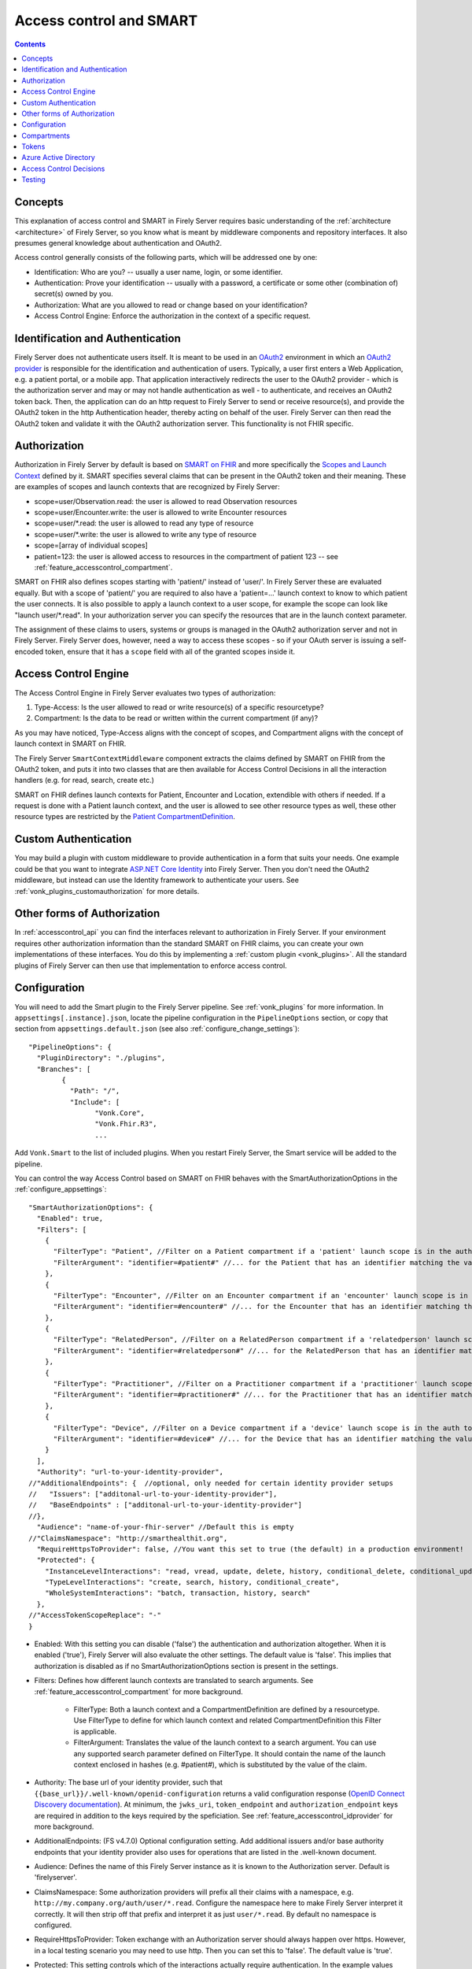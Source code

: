 .. _feature_accesscontrol:

Access control and SMART
========================

.. contents:: Contents
  :depth: 1
  :local:

.. _feature_accesscontrol_concepts:

Concepts
--------
This explanation of access control and SMART in Firely Server requires basic understanding of the :ref:`architecture <architecture>` of Firely Server, so you know what is meant by middleware components and repository interfaces.
It also presumes general knowledge about authentication and OAuth2.

Access control generally consists of the following parts, which will be addressed one by one:

- Identification: Who are you? -- usually a user name, login, or some identifier.
- Authentication: Prove your identification -- usually with a password, a certificate or some other (combination of) secret(s) owned by you.
- Authorization: What are you allowed to read or change based on your identification?
- Access Control Engine: Enforce the authorization in the context of a specific request.

Identification and Authentication
---------------------------------
Firely Server does not authenticate users itself. It is meant to be used in an `OAuth2`_ environment in which an `OAuth2 provider`_ is responsible for the identification and authentication of users. 
Typically, a user first enters a Web Application, e.g. a patient portal, or a mobile app. That application interactively redirects the user to the OAuth2 provider - which is the authorization server and may or may not handle authentication as well - to authenticate, and receives an OAuth2 token back.
Then, the application can do an http request to Firely Server to send or receive resource(s), and provide the OAuth2 token in the http Authentication header, thereby acting on behalf of the user.
Firely Server can then read the OAuth2 token and validate it with the OAuth2 authorization server. This functionality is not FHIR specific.

.. _feature_accesscontrol_authorization:

Authorization
-------------
Authorization in Firely Server by default is based on `SMART on FHIR`_ and more specifically the `Scopes and Launch Context`_ defined by it. SMART specifies several claims that can be present in the OAuth2 token and their meaning. These are examples of scopes and launch contexts that are recognized by Firely Server:

* scope=user/Observation.read: the user is allowed to read Observation resources
* scope=user/Encounter.write: the user is allowed to write Encounter resources
* scope=user/\*.read: the user is allowed to read any type of resource
* scope=user/\*.write: the user is allowed to write any type of resource
* scope=[array of individual scopes]
* patient=123: the user is allowed access to resources in the compartment of patient 123 -- see :ref:`feature_accesscontrol_compartment`.

SMART on FHIR also defines scopes starting with 'patient/' instead of 'user/'. In Firely Server these are evaluated equally. But with a scope of 'patient/' you are required to also have a 'patient=...' launch context to know to which patient the user connects. It is also possible to apply a launch context to a user scope, for example the scope can look like "launch user/\*.read". In your authorization server you can specify the resources that are in the launch context parameter.

The assignment of these claims to users, systems or groups is managed in the OAuth2 authorization server and not in Firely Server. Firely Server does, however, need a way to access these scopes - so if your OAuth server is issuing a self-encoded token, ensure that it has a ``scope`` field with all of the granted scopes inside it.

Access Control Engine
---------------------
The Access Control Engine in Firely Server evaluates two types of authorization:

#. Type-Access: Is the user allowed to read or write resource(s) of a specific resourcetype?
#. Compartment: Is the data to be read or written within the current compartment (if any)?

As you may have noticed, Type-Access aligns with the concept of scopes, and Compartment aligns with the concept of launch context in SMART on FHIR.

The Firely Server ``SmartContextMiddleware`` component extracts the claims defined by SMART on FHIR from the OAuth2 token, and puts it into two classes that are then available for Access Control Decisions in all the interaction handlers (e.g. for read, search, create etc.)

SMART on FHIR defines launch contexts for Patient, Encounter and Location, extendible with others if needed. 
If a request is done with a Patient launch context, and the user is allowed to see other resource types as well, these other resource types are restricted by the `Patient CompartmentDefinition`_.

.. _accesscontrol_custom_authentication:

Custom Authentication
---------------------
You may build a plugin with custom middleware to provide authentication in a form that suits your needs. 
One example could be that you want to integrate `ASP.NET Core Identity`_ into Firely Server.  
Then you don't need the OAuth2 middleware, but instead can use the Identity framework to authenticate your users.
See :ref:`vonk_plugins_customauthorization` for more details.

Other forms of Authorization
----------------------------
In :ref:`accesscontrol_api` you can find the interfaces relevant to authorization in Firely Server.  
If your environment requires other authorization information than the standard SMART on FHIR claims, you can create your own implementations of these interfaces.
You do this by implementing a :ref:`custom plugin <vonk_plugins>`. 
All the standard plugins of Firely Server can then use that implementation to enforce access control. 

.. _feature_accesscontrol_config:

Configuration
-------------
You will need to add the Smart plugin to the Firely Server pipeline. See :ref:`vonk_plugins` for more information. In ``appsettings[.instance].json``, locate the pipeline
configuration in the ``PipelineOptions`` section, or copy that section from ``appsettings.default.json`` (see also :ref:`configure_change_settings`)::

	"PipelineOptions": {
	  "PluginDirectory": "./plugins",
	  "Branches": [
		{
		  "Path": "/",
		  "Include": [
			"Vonk.Core",
			"Vonk.Fhir.R3",
			...

Add ``Vonk.Smart`` to the list of included plugins. When you restart Firely Server, the Smart service will be added to the pipeline.

You can control the way Access Control based on SMART on FHIR behaves with the SmartAuthorizationOptions in the :ref:`configure_appsettings`::

    "SmartAuthorizationOptions": {
      "Enabled": true,
      "Filters": [
        {
          "FilterType": "Patient", //Filter on a Patient compartment if a 'patient' launch scope is in the auth token
          "FilterArgument": "identifier=#patient#" //... for the Patient that has an identifier matching the value of that 'patient' launch scope
        },
        {
          "FilterType": "Encounter", //Filter on an Encounter compartment if an 'encounter' launch scope is in the auth token
          "FilterArgument": "identifier=#encounter#" //... for the Encounter that has an identifier matching the value of that 'encounter' launch scope
        },
        {
          "FilterType": "RelatedPerson", //Filter on a RelatedPerson compartment if a 'relatedperson' launch scope is in the auth token
          "FilterArgument": "identifier=#relatedperson#" //... for the RelatedPerson that has an identifier matching the value of that 'relatedperson' launch scope
        },
        {
          "FilterType": "Practitioner", //Filter on a Practitioner compartment if a 'practitioner' launch scope is in the auth token
          "FilterArgument": "identifier=#practitioner#" //... for the Practitioner that has an identifier matching the value of that 'practitioner' launch scope
        },
        {
          "FilterType": "Device", //Filter on a Device compartment if a 'device' launch scope is in the auth token
          "FilterArgument": "identifier=#device#" //... for the Device that has an identifier matching the value of that 'device' launch scope
        }
      ],
      "Authority": "url-to-your-identity-provider",
    //"AdditionalEndpoints": {  //optional, only needed for certain identity provider setups
    //   "Issuers": ["additonal-url-to-your-identity-provider"],
    //   "BaseEndpoints" : ["additonal-url-to-your-identity-provider"]
    //},      
      "Audience": "name-of-your-fhir-server" //Default this is empty
    //"ClaimsNamespace": "http://smarthealthit.org",
      "RequireHttpsToProvider": false, //You want this set to true (the default) in a production environment!
      "Protected": {
        "InstanceLevelInteractions": "read, vread, update, delete, history, conditional_delete, conditional_update, $validate",
        "TypeLevelInteractions": "create, search, history, conditional_create",
        "WholeSystemInteractions": "batch, transaction, history, search"
      },
    //"AccessTokenScopeReplace": "-"
    }

* Enabled: With this setting you can disable ('false') the authentication and authorization altogether. When it is enabled ('true'), Firely Server will also evaluate the other settings. The default value is 'false'. This implies that authorization is disabled as if no SmartAuthorizationOptions section is present in the settings.
* Filters: Defines how different launch contexts are translated to search arguments. See :ref:`feature_accesscontrol_compartment` for more background.

    * FilterType: Both a launch context and a CompartmentDefinition are defined by a resourcetype. Use FilterType to define for which launch context and related CompartmentDefinition this Filter is applicable.
    * FilterArgument: Translates the value of the launch context to a search argument. You can use any supported search parameter defined on FilterType. It should contain the name of the launch context enclosed in hashes (e.g. #patient#), which is substituted by the value of the claim.
* Authority: The base url of your identity provider, such that ``{{base_url}}/.well-known/openid-configuration`` returns a valid configuration response (`OpenID Connect Discovery documentation <https://openid.net/specs/openid-connect-discovery-1_0.html#rfc.section.4.2>`_). At minimum, the ``jwks_uri``, ``token_endpoint`` and ``authorization_endpoint`` keys are required in addition to the keys required by the speficiation. See :ref:`feature_accesscontrol_idprovider` for more background.
* AdditionalEndpoints: (FS v4.7.0) Optional configuration setting. Add additional issuers and/or base authority endpoints that your identity provider also uses for operations that are listed in the .well-known document. 
* Audience: Defines the name of this Firely Server instance as it is known to the Authorization server. Default is 'firelyserver'.
* ClaimsNamespace: Some authorization providers will prefix all their claims with a namespace, e.g. ``http://my.company.org/auth/user/*.read``. Configure the namespace here to make Firely Server interpret it correctly. It will then strip off that prefix and interpret it as just ``user/*.read``. By default no namespace is configured.
* RequireHttpsToProvider: Token exchange with an Authorization server should always happen over https. However, in a local testing scenario you may need to use http. Then you can set this to 'false'. The default value is 'true'. 
* Protected: This setting controls which of the interactions actually require authentication. In the example values provided here, $validate is not in the TypeLevelInteractions. This means that you can use POST [base-url]/Patient/$validate without authorization. Since you only read Conformance resources with this interaction, this might make sense.
* AccessTokenScopeReplace: (FS v4.7.0) With this optional setting you tell Firely Server which character replaces the ``/`` (forward slash) character in a SMART scope. This setting is needed in cases like working with Azure Active Directory (see details in section :ref:`feature_accesscontrol_aad`). 

.. _feature_accesscontrol_compartment:

Compartments
------------

In FHIR a `CompartmentDefinition <http://www.hl7.org/implement/standards/fhir/compartmentdefinition.html>`_ defines a set of resources 'around' a focus resource. For each type of resource that is linked to the focus resource, it defines the reference search parameters that connect the two together. The type of the focus-resource is in CompartmentDefinition.code, and the relations are in CompartmentDefinition.resource. The values for param in it can be read as a `reverse chain <http://www.hl7.org/implement/standards/fhir/search.html#has>`_.

An example is the `Patient CompartmentDefinition`_, where a Patient resource is the focus. One of the related resourcetypes is Observation. Its params are subject and performer, so it is in the compartment of a specific Patient if that Patient is either the subject or the performer of the Observation.

FHIR defines CompartmentDefinitions for Patient, Encounter, RelatedPerson, Practitioner and Device. Although Firely Server is functionally not limited to these five, the specification does not allow you to define your own. Firely Server will use a CompartmentDefinition if:

* the CompartmentDefinition is known to Firely Server, see :ref:`conformance` for options to provide them.
* the OAuth2 Token contains a claim with the same name as the CompartmentDefinition.code (but it must be lowercase).

So some of the launch contexts mentioned in SMART on FHIR map to CompartmentDefinitions. For example, the launch context 'launch/patient' and 'launch/encounter' map to the compartment 'Patient' and 'Encounter'. Please note that launch contexts can be extended for any resource type, but not all resource types have a matching CompartmentDefinition, e.g. 'Location'.

A CompartmentDefinition defines the relationships, but it becomes useful once you combine it with a way of specifying the actual focus resource. In SMART on FHIR, the launch context can do that, e.g. patient=123. As per the SMART `Scopes and Launch Context`_, the value '123' is the value of the Patient.id. Together with the Patient CompartmentDefinition this defines a -- what we call -- Compartment in Firely Server:

* Patient with id '123'
* And all resources that link to that patient according to the Patient CompartmentDefinition.

There may be cases where the logical id of the focus resource is not known to the authorization server. Let's assume it does know one of the Identifiers of a Patient. The Filters in the :ref:`feature_accesscontrol_config` allow you to configure Firely Server to use the identifier search parameter as a filter instead of _id. The value in the configuration example does exactly that::

    "Filters": [
      {
        "FilterType": "Patient", //Filter on a Patient compartment if a 'patient' launch scope is in the auth token
        "FilterArgument": "identifier=#patient#" //... for the Patient that has an identifier matching the value of that 'patient' launch scope
      },
      ...
    ]

Please notice that it is possible that more than one Patient matches the filter. This is intended behaviour of Firely Server, and it is up to you to configure a search parameter that is guaranteed to have unique values for each Patient if you need that. You can always stick to the SMART on FHIR default of _id by specifying that as the filter::

    "Filters": [
      {
        "FilterType": "Patient", //Filter on a Patient compartment if a 'patient' launch scope is in the auth token
        "FilterArgument": "_id=#patient#" //... for the Patient that has an identifier matching the value of that 'patient' launch scope
      },
      ...
    ]

But you can also take advantage of it and allow access only to the patients from a certain General Practitioner, of whom you happen to know the Identifier::

    "Filters": [
      {
        "FilterType": "Patient", //Filter on a Patient compartment if a 'patient' launch scope is in the auth token
        "FilterArgument": "general-practitioner.identifier=#patient#" //... for the Patient that has an identifier matching the value of that 'patient' launch scope
      },
      ...
    ]

In this example the claim is still called 'patient', although it contains an Identifier of a General Practitioner. This is because the CompartmentDefinition is selected by matching its code to the name of the claim, regardless of the value the claim contains. 

If multiple resources match the Compartment, that is no problem for Firely Server. You can simply configure the Filters according to the business rules in your organization.

Tokens
------

When a client application wants to access data in Firely Server on behalf of its user, it requests a token from the authorization server (configured as the Authority in the :ref:`feature_accesscontrol_config`). The configuration of the authorization server determines which claims are *available* for a certain user, and also for the client application. The client app configuration determines which claims it *needs*. During the token request, the user is usually redirected to the authorization server, which might or might not be the authentication server as well, logs in and is then asked whether the client app is allowed to receive the requested claims. The client app cannot request any claims that are not available to that application. And it will never get any claims that are not available to the user. This flow is also explained in the `SMART App Authorization Guide`_. 

The result of this flow should be a JSON Web Token (JWT) containing zero or more of the claims defined in SMART on FHIR. The claims can either be scopes or a launch context, as in the examples listed in :ref:`feature_accesscontrol_authorization`. This token is encoded as a string, and must be sent to Firely Server in the Authorization header of the request.

A valid access token for Firely Server at minimum will have:

* the ``iss`` claim with the base url of the OAuth server
* the ``aud`` the same value you've entered in ``SmartAuthorizationOptions.Audience``
* the ``scope`` field with the scopes granted by this access token
* optionally, the compartment claim, if you'd like to limit this token to a certain compartment. Such a claim may be requested by using a context scope or launching a part of an EHR launch. See `Requesting context with scopes <http://www.hl7.org/fhir/smart-app-launch/scopes-and-launch-context/#requesting-context-with-scopes>`_ for more details. For example, in case of Patient data access where the ``launch/patient`` scope is used, include the ``patient`` claim with the patient's id or identifier (:ref:`feature_accesscontrol_compartment`) and make sure to request the ``patient/<permissions>`` scope permissions. Compartment claims combined with ``user/<permissions>`` claims are not taken into acccount.

.. warning:: Firely Server will not enforce any access control for resources outside of the specified compartment. Some compartment definitions do not include crucial resource types like 'Patient' or their corresponding resource type, i.e. all resources of this type regardless of any claims in the access token will be returned if requested. Please use this feature with caution! Additional custom access control is highly recommended.

.. _feature_accesscontrol_aad:

Azure Active Directory
----------------------

Azure Active Directory (v2.0) does not allow to define a scope with ``/`` (forward slash) in it, which is not compatible with the structure of a `SMART on FHIR scope <http://hl7.org/fhir/smart-app-launch/1.0.0/scopes-and-launch-context/index.html>`_. 
Therefor when you use AAD to provide SMART on FHIR scopes to Firely Server, you need to take following steps

1. In a SMART scope, use another character (for instance ``-``) instead of ``/``. For example:

  * ``user-*.read``
  * ``user-*.write``
  * ``patient-Observation.r``
  
  If the used character (for instance ``-``) is already in your SMART scope, then you can use ``\`` (backward slash) to escape it.
  
  * ``patient-Observation.r?_id=Test\-With\-Dashes``

2. Tell Firely Server which character is used in Step 1, then Firely Server will generate a proper `SMART on FHIR scope <http://hl7.org/fhir/smart-app-launch/1.0.0/scopes-and-launch-context/index.html>`_ and handle the request further. This can be configured via setting ``AccessTokenScopeReplace``. 

For the first step above, instead of doing it manually, you can deploy `SMART on FHIR AAD Proxy <https://github.com/azure-smart-health/smart-on-fhir-aad-proxy>`_ to Azure, which helps you to replace ``/`` to ``-`` in a SMART scope.
The other option would be to follow `Quickstart: Deploy Azure API for FHIR using Azure portal <https://docs.microsoft.com/en-us/azure/healthcare-apis/azure-api-for-fhir/fhir-paas-portal-quickstart>`_, check "SMART on FHIR proxy" box and use the proxy by following `Tutorial: Azure Active Directory SMART on FHIR proxy <https://docs.microsoft.com/en-us/azure/healthcare-apis/azure-api-for-fhir/use-smart-on-fhir-proxy>`_.

.. warning:: 
  When you use the proxy, be careful with the `SMART on FHIR v2 scopes <http://hl7.org/fhir/smart-app-launch/STU2/scopes-and-launch-context.html>`_. Becasue ``-`` is allowed there (see examples below). 
  In those cases, the proxy simply replaces ``/`` with ``-`` and not able to escape the original ``-``, then Firely Server could not figure out which ``-`` is original, which makes the request failed.

  * ``patient/Observation.rs?category=http://terminology.hl7.org/CodeSystem/observation-category|laboratory``
  * ``Observation.rs?code:in=http://valueset.example.org/ValueSet/diabetes-codes`` 

.. _feature_accesscontrol_decisions:

Access Control Decisions
------------------------

In this paragraph we will explain how Access Control Decisions are made for the various FHIR interactions. For the examples assume a Patient Compartment with identifier=123 as filter.

#. Search

   a. Direct search on compartment type

      :Request: ``GET [base]/Patient?name=fred``
      :Type-Access: User must have read access to Patient, otherwise a 401 is returned. 
      :Compartment: If a Patient Compartment is active, the Filter from it will be added to the search, e.g. ``GET [base]/Patient?name=fred&identifier=123``

   #. Search on type related to compartment

      :Request: ``GET [base]/Observation?code=x89``
      :Type-Access: User must have read access to Observation, otherwise a 401 is returned. 
      :Compartment: If a Patient Compartment is active, the links from Observation to Patient will be added to the search. In pseudo code: ``GET [base]/Obervation?code=x89& (subject:Patient.identifier=123 OR performer:Patient.identifier=123)``

   #. Search on type not related to compartment

      :Request: ``GET [base]/Organization``
      :Type-Access: User must have read access to Organization, otherwise a 401 is returned. 
      :Compartment: No compartment is applicable to Organization, so no further filters are applied.

   #. Search with include outside the compartment

      :Request: ``GET [base]/Patient?_include=Patient:organization``
      :Type-Access: User must have read access to Patient, otherwise a 401 is returned. If the user has read access to Organization, the _include is evaluated. Otherwise it is ignored.
      :Compartment: Is applied as in case 1.a.

   #. Search with chaining

      :Request: ``GET [base]/Patient?general-practitioner.identifier=123``
      :Type-Access: User must have read access to Patient, otherwise a 401 is returned. If the user has read access to Practitioner, the search argument is evaluated. Otherwise it is ignored as if the argument was not supported. If the chain has more than one link, read access is evaluated for every link in the chain. 
      :Compartment: Is applied as in case 1.a.

   #. Search with chaining into the compartment

      :Request: ``GET [base]/Patient?link:Patient.identifier=456``
      :Type-Access: User must have read access to Patient, otherwise a 401 is returned.
      :Compartment: Is applied to both Patient and link. In pseudo code: ``GET [base]/Patient?link:(Patient.identifier=456&Patient.identifier=123)&identifier=123`` In this case there will probably be no results.

#. Read: Is evaluated as a Search, but implicitly you only specify the _type and _id search parameters.
#. VRead: If a user can Read the current version of the resource, he is allowed to get the requested version as well.
#. Create

   a. Create on the compartment type

      :Request: ``POST [base]/Patient``
      :Type-Access: User must have write access to Patient. Otherwise a 401 is returned.
      :Compartment: A Search is performed as if the new Patient were in the database, like in case 1.a. If it matches the compartment filter, the create is allowed. Otherwise a 401 is returned.

   #. Create on a type related to compartment

      :Request: ``POST [base]/Observation``
      :Type-Access: User must have write access to Observation. Otherwise a 401 is returned. User must also have read access to Patient, in order to evaluate the Compartment.
      :Compartment: A Search is performed as if the new Observation were in the database, like in case 1.b. If it matches the compartment filter, the create is allowed. Otherwise a 401 is returned.

   #. Create on a type not related to compartment

      :Request: ``POST [base]/Organization``
      :Type-Access: User must have write access to Organization. Otherwise a 401 is returned.
      :Compartment: Is not evaluated.

#. Update

   a. Update on the compartment type

      :Request: ``PUT [base]/Patient/123``
      :Type-Access: User must have write access *and* read access to Patient, otherwise a 401 is returned.
      :Compartment: User should be allowed to Read Patient/123 and Create the Patient provided in the body. Then Update is allowed.

   #. Update on a type related to compartment

      :Request: ``PUT [base]/Observation/xyz``
      :Type-Access: User must have write access to Observation, and read access to both Observation and Patient (the latter to evaluate the compartment)
      :Compartment: User should be allowed to Read Observation/123 and Create the Observation provided in the body. Then Update is allowed.

#. Delete: Allowed if the user can Read the current version of the resource, and has write access to the type of resource.
#. History: Allowed on the resources that the user is allowed to Read the current versions of (although it is theoretically possible that an older version would not match the compartment). 

Testing
-------

Testing the access control functionality is possible on a local instance of Firely Server. It is not available for the `publicly hosted test server <http://server.fire.ly>`_.

You can test it using a dummy authorization server and Postman as a REST client. Please refer to these pages for instructions:

* :ref:`feature_accesscontrol_idprovider`
* :ref:`feature_accesscontrol_postman`

.. _OAuth2: https://oauth.net/2/
.. _OAuth2 provider: https://en.wikipedia.org/wiki/List_of_OAuth_providers
.. _SMART on FHIR: http://docs.smarthealthit.org/
.. _SMART App Authorization Guide: http://docs.smarthealthit.org/authorization/
.. _Scopes and Launch Context: http://hl7.org/fhir/smart-app-launch/scopes-and-launch-context/index.html
.. _Patient CompartmentDefinition: http://www.hl7.org/implement/standards/fhir/compartmentdefinition-patient.html
.. _ASP.NET Core Identity: https://docs.microsoft.com/en-us/aspnet/core/security/authentication/identity

You might also find it useful to enable more extensive authorization failure logging - Firely Server defaults to a secure setup and does not show what exactly went wrong during authorization. To do so, set the ``ASPNETCORE_ENVIRONMENT`` environment variable to ``Development``.
